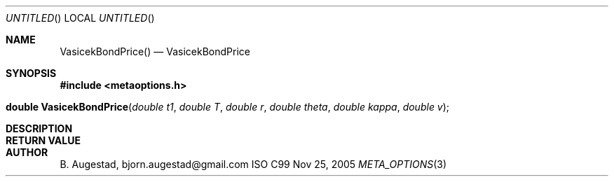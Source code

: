 .Dd Nov 25, 2005
.Os ISO C99
.Dt META_OPTIONS 3
.Sh NAME
.Nm VasicekBondPrice()
.Nd VasicekBondPrice
.Sh SYNOPSIS
.Fd #include <metaoptions.h>
.Fo "double VasicekBondPrice"
.Fa "double t1"
.Fa "double T"
.Fa "double r"
.Fa "double theta"
.Fa "double kappa"
.Fa "double v"
.Fc
.Sh DESCRIPTION
.Sh RETURN VALUE
.Sh AUTHOR
.An B. Augestad, bjorn.augestad@gmail.com
